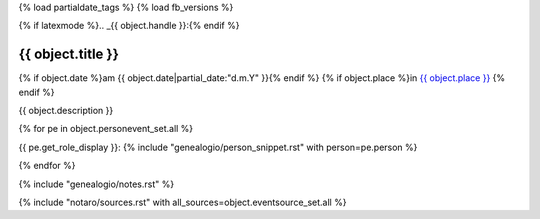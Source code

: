 {% load partialdate_tags %}
{% load fb_versions %}

{% if latexmode %}.. _{{ object.handle }}:{% endif %}

{{ object.title }}
===============================================================================

{% if object.date %}am {{ object.date|partial_date:"d.m.Y" }}{% endif %}
{% if object.place %}in `{{ object.place }} <{% url "place-detail" object.place.id %}>`__ {% endif %}

{{ object.description }}

{% for pe in object.personevent_set.all %}

{{ pe.get_role_display }}: 
{% include "genealogio/person_snippet.rst" with person=pe.person %}

{% endfor %}

{% include "genealogio/notes.rst" %}

{% include "notaro/sources.rst" with all_sources=object.eventsource_set.all %}

